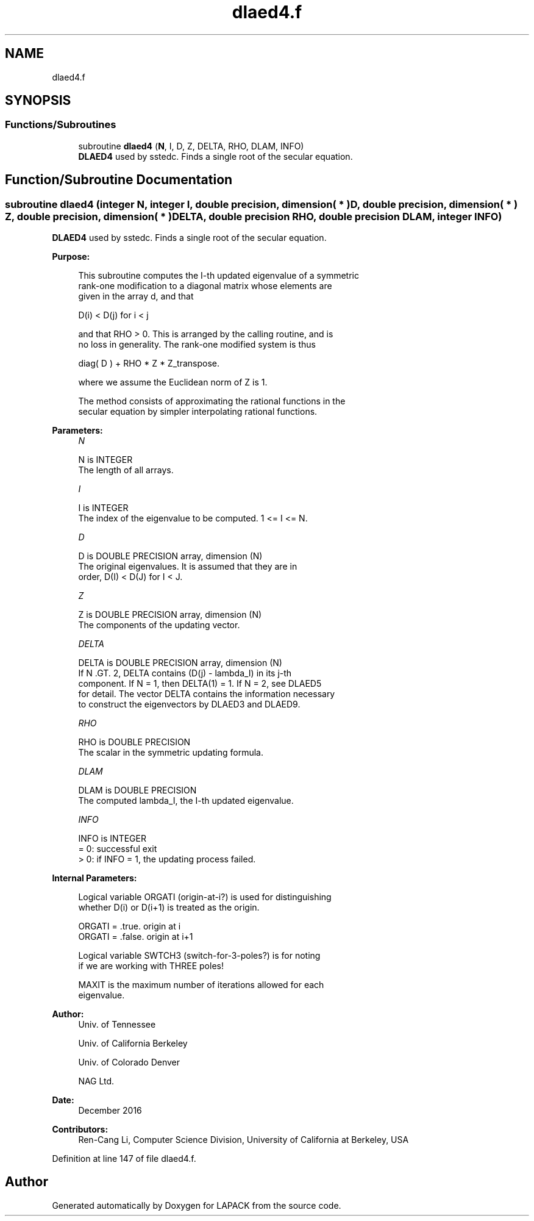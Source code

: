 .TH "dlaed4.f" 3 "Tue Nov 14 2017" "Version 3.8.0" "LAPACK" \" -*- nroff -*-
.ad l
.nh
.SH NAME
dlaed4.f
.SH SYNOPSIS
.br
.PP
.SS "Functions/Subroutines"

.in +1c
.ti -1c
.RI "subroutine \fBdlaed4\fP (\fBN\fP, I, D, Z, DELTA, RHO, DLAM, INFO)"
.br
.RI "\fBDLAED4\fP used by sstedc\&. Finds a single root of the secular equation\&. "
.in -1c
.SH "Function/Subroutine Documentation"
.PP 
.SS "subroutine dlaed4 (integer N, integer I, double precision, dimension( * ) D, double precision, dimension( * ) Z, double precision, dimension( * ) DELTA, double precision RHO, double precision DLAM, integer INFO)"

.PP
\fBDLAED4\fP used by sstedc\&. Finds a single root of the secular equation\&.  
.PP
\fBPurpose: \fP
.RS 4

.PP
.nf
 This subroutine computes the I-th updated eigenvalue of a symmetric
 rank-one modification to a diagonal matrix whose elements are
 given in the array d, and that

            D(i) < D(j)  for  i < j

 and that RHO > 0.  This is arranged by the calling routine, and is
 no loss in generality.  The rank-one modified system is thus

            diag( D )  +  RHO * Z * Z_transpose.

 where we assume the Euclidean norm of Z is 1.

 The method consists of approximating the rational functions in the
 secular equation by simpler interpolating rational functions.
.fi
.PP
 
.RE
.PP
\fBParameters:\fP
.RS 4
\fIN\fP 
.PP
.nf
          N is INTEGER
         The length of all arrays.
.fi
.PP
.br
\fII\fP 
.PP
.nf
          I is INTEGER
         The index of the eigenvalue to be computed.  1 <= I <= N.
.fi
.PP
.br
\fID\fP 
.PP
.nf
          D is DOUBLE PRECISION array, dimension (N)
         The original eigenvalues.  It is assumed that they are in
         order, D(I) < D(J)  for I < J.
.fi
.PP
.br
\fIZ\fP 
.PP
.nf
          Z is DOUBLE PRECISION array, dimension (N)
         The components of the updating vector.
.fi
.PP
.br
\fIDELTA\fP 
.PP
.nf
          DELTA is DOUBLE PRECISION array, dimension (N)
         If N .GT. 2, DELTA contains (D(j) - lambda_I) in its  j-th
         component.  If N = 1, then DELTA(1) = 1. If N = 2, see DLAED5
         for detail. The vector DELTA contains the information necessary
         to construct the eigenvectors by DLAED3 and DLAED9.
.fi
.PP
.br
\fIRHO\fP 
.PP
.nf
          RHO is DOUBLE PRECISION
         The scalar in the symmetric updating formula.
.fi
.PP
.br
\fIDLAM\fP 
.PP
.nf
          DLAM is DOUBLE PRECISION
         The computed lambda_I, the I-th updated eigenvalue.
.fi
.PP
.br
\fIINFO\fP 
.PP
.nf
          INFO is INTEGER
         = 0:  successful exit
         > 0:  if INFO = 1, the updating process failed.
.fi
.PP
 
.RE
.PP
\fBInternal Parameters: \fP
.RS 4

.PP
.nf
  Logical variable ORGATI (origin-at-i?) is used for distinguishing
  whether D(i) or D(i+1) is treated as the origin.

            ORGATI = .true.    origin at i
            ORGATI = .false.   origin at i+1

   Logical variable SWTCH3 (switch-for-3-poles?) is for noting
   if we are working with THREE poles!

   MAXIT is the maximum number of iterations allowed for each
   eigenvalue.
.fi
.PP
 
.RE
.PP
\fBAuthor:\fP
.RS 4
Univ\&. of Tennessee 
.PP
Univ\&. of California Berkeley 
.PP
Univ\&. of Colorado Denver 
.PP
NAG Ltd\&. 
.RE
.PP
\fBDate:\fP
.RS 4
December 2016 
.RE
.PP
\fBContributors: \fP
.RS 4
Ren-Cang Li, Computer Science Division, University of California at Berkeley, USA 
.RE
.PP

.PP
Definition at line 147 of file dlaed4\&.f\&.
.SH "Author"
.PP 
Generated automatically by Doxygen for LAPACK from the source code\&.
